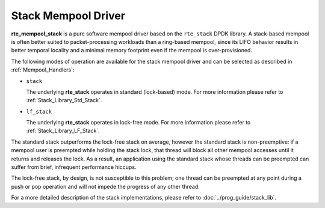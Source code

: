 ..  SPDX-License-Identifier: BSD-3-Clause
    Copyright(c) 2020 Intel Corporation.

Stack Mempool Driver
===================

**rte_mempool_stack** is a pure software mempool driver based on the
``rte_stack`` DPDK library. A stack-based mempool is often better suited to
packet-processing workloads than a ring-based mempool, since its LIFO behavior
results in better temporal locality and a minimal memory footprint even if the
mempool is over-provisioned.

The following modes of operation are available for the stack mempool driver and
can be selected as described in :ref:`Mempool_Handlers`:

- ``stack``

  The underlying **rte_stack** operates in standard (lock-based) mode.
  For more information please refer to :ref:`Stack_Library_Std_Stack`.

- ``lf_stack``

  The underlying **rte_stack** operates in lock-free mode. For more
  information please refer to :ref:`Stack_Library_LF_Stack`.

The standard stack outperforms the lock-free stack on average, however the
standard stack is non-preemptive: if a mempool user is preempted while holding
the stack lock, that thread will block all other mempool accesses until it
returns and releases the lock. As a result, an application using the standard
stack whose threads can be preempted can suffer from brief, infrequent
performance hiccups.

The lock-free stack, by design, is not susceptible to this problem; one thread can
be preempted at any point during a push or pop operation and will not impede
the progress of any other thread.

For a more detailed description of the stack implementations, please refer to
:doc:`../prog_guide/stack_lib`.
